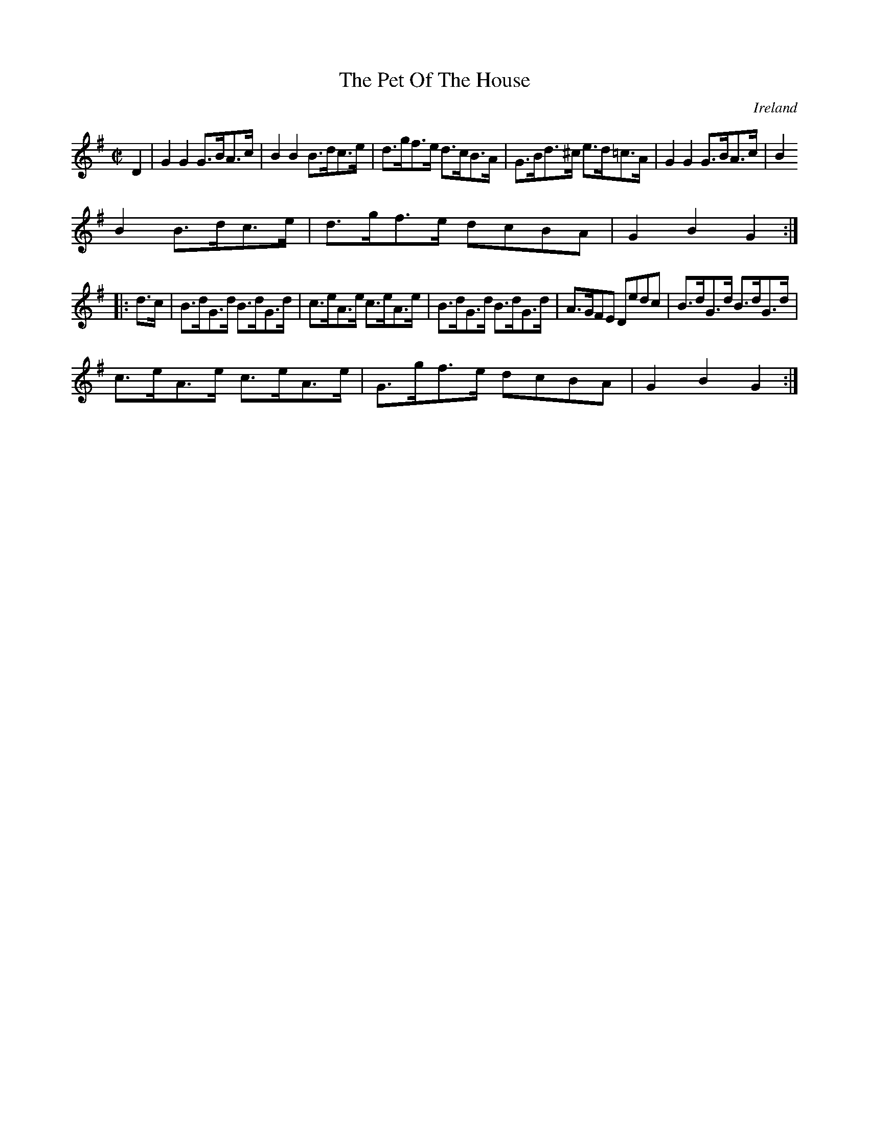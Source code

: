X:907
T:The Pet Of The House
N:anon.
O:Ireland
B:Francis O'Neill: "The Dance Music of Ireland" (1907) no. 908
R:Hornpipe
Z:Transcribed by Frank Nordberg - http://www.musicaviva.com
N:Music Aviva - The Internet center for free sheet music downloads
M:C|
L:1/8
K:G
D2|G2G2 G>BA>c|B2B2 B>dc>e|d>gf>e d>cB>A|G>Bd>^c e>d=c>A|G2G2 G>BA>c|B2
B2 B>dc>e|d>gf>e dcBA|G2B2G2:|
|:d>c|B>dG>d B>dG>d|c>eA>e c>eA>e|B>dG>d B>dG>d|A>GFE Dedc|B>dG>d B>dG>d|
c>eA>e c>eA>e|G>gf>e dcBA|G2B2G2:|
